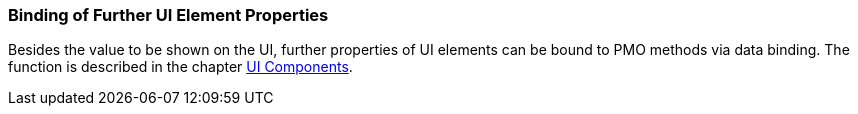 :jbake-title: Binding further UI properties
:jbake-type: section
:jbake-status: published

:source-dir: ../../../java

[[binding-ui-element-properties]]
=== Binding of Further UI Element Properties

Besides the value to be shown on the UI, further properties of UI elements can be bound to PMO methods via data binding. The function is described in the chapter <<ui-components, UI Components>>.
